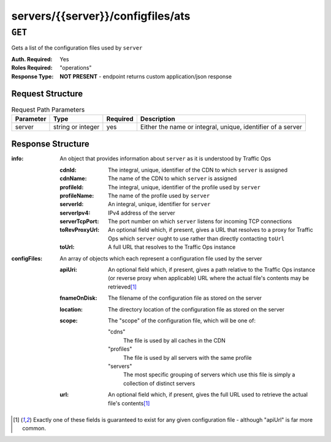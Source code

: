 ..
..
.. Licensed under the Apache License, Version 2.0 (the "License");
.. you may not use this file except in compliance with the License.
.. You may obtain a copy of the License at
..
..     http://www.apache.org/licenses/LICENSE-2.0
..
.. Unless required by applicable law or agreed to in writing, software
.. distributed under the License is distributed on an "AS IS" BASIS,
.. WITHOUT WARRANTIES OR CONDITIONS OF ANY KIND, either express or implied.
.. See the License for the specific language governing permissions and
.. limitations under the License.
..

.. _to-api-servers-server-configfiles-ats:

**********************************
servers/{{server}}/configfiles/ats
**********************************

.. seealso:: The :ref:`to-api-servers-server-configfiles-ats-filename`, :ref:`to-api-cdns-cdn-configfiles-ats-filename`, and :ref:`to-api-profiles-profile-configfiles-ats-filename` endpoints.

``GET``
=======
Gets a list of the configuration files used by ``server``

:Auth. Required: Yes
:Roles Required: "operations"
:Response Type:  **NOT PRESENT** - endpoint returns custom application/json response

Request Structure
-----------------
.. table:: Request Path Parameters

	+-----------+-------------------+----------+--------------------------------------------------------------+
	| Parameter | Type              | Required | Description                                                  |
	+===========+===================+==========+==============================================================+
	| server    | string or integer | yes      | Either the name or integral, unique, identifier of a server  |
	+-----------+-------------------+----------+--------------------------------------------------------------+

Response Structure
------------------
:info: An object that provides information about ``server`` as it is understood by Traffic Ops

	:cdnId:         The integral, unique, identifier of the CDN to which ``server`` is assigned
	:cdnName:       The name of the CDN to which ``server`` is assigned
	:profileId:     The integral, unique, identifier of the profile used by ``server``
	:profileName:   The name of the profile used by ``server``
	:serverId:      An integral, unique, identifier for ``server``
	:serverIpv4:    IPv4 address of the server
	:serverTcpPort: The port number on which ``server`` listens for incoming TCP connections
	:toRevProxyUrl: An optional field which, if present, gives a URL that resolves to a proxy for Traffic Ops which ``server`` ought to use rather than directly contacting ``toUrl``
	:toUrl:         A full URL that resolves to the Traffic Ops instance

:configFiles: An array of objects which each represent a configuration file used by the server

	:apiUri:      An optional field which, if present, gives a path relative to the Traffic Ops instance (or reverse proxy when applicable) URL where the actual file's contents may be retrieved\ [1]_
	:fnameOnDisk: The filename of the configuration file as stored on the server
	:location:    The directory location of the configuration file as stored on the server
	:scope:       The "scope" of the configuration file, which will be one of:

		"cdns"
			The file is used by all caches in the CDN
		"profiles"
			The file is used by all servers with the same profile
		"servers"
			The most specific grouping of servers which use this file is simply a collection of distinct servers

	:url:         An optional field which, if present, gives the full URL used to retrieve the actual file's contents\ [1]_

.. versionchanged:: Traffic Control 2.0
	Elements of the ``"configFile"`` array may no longer have the ``"contents"`` key - all file contents are now retrieved via a network request

.. code-block:: json
	:caption: Response Example

	{ "info": {
		"profileId": 9,
		"toUrl": "https://trafficops.infra.ciab.test:443/",
		"serverIpv4": "172.16.239.100",
		"serverTcpPort": 80,
		"serverName": "edge",
		"cdnId": 2,
		"cdnName": "CDN-in-a-Box",
		"serverId": 10,
		"profileName": "ATS_EDGE_TIER_CACHE"
	},
	"configFiles": [
		{
			"fnameOnDisk": "astats.config",
			"location": "/etc/trafficserver",
			"apiUri": "/api/1.2/profiles/ATS_EDGE_TIER_CACHE/configfiles/ats/astats.config",
			"scope": "profiles"
		},
		{
			"fnameOnDisk": "cache.config",
			"location": "/etc/trafficserver/",
			"apiUri": "/api/1.2/profiles/ATS_EDGE_TIER_CACHE/configfiles/ats/cache.config",
			"scope": "profiles"
		},
		{
			"fnameOnDisk": "hosting.config",
			"location": "/etc/trafficserver/",
			"apiUri": "/api/1.2/servers/edge/configfiles/ats/hosting.config",
			"scope": "servers"
		},
		{
			"fnameOnDisk": "ip_allow.config",
			"location": "/etc/trafficserver",
			"apiUri": "/api/1.2/servers/edge/configfiles/ats/ip_allow.config",
			"scope": "servers"
		},
		{
			"fnameOnDisk": "parent.config",
			"location": "/etc/trafficserver/",
			"apiUri": "/api/1.2/servers/edge/configfiles/ats/parent.config",
			"scope": "servers"
		},
		{
			"fnameOnDisk": "plugin.config",
			"location": "/etc/trafficserver/",
			"apiUri": "/api/1.2/profiles/ATS_EDGE_TIER_CACHE/configfiles/ats/plugin.config",
			"scope": "profiles"
		},
		{
			"fnameOnDisk": "records.config",
			"location": "/etc/trafficserver/",
			"apiUri": "/api/1.2/profiles/ATS_EDGE_TIER_CACHE/configfiles/ats/records.config",
			"scope": "profiles"
		},
		{
			"fnameOnDisk": "regex_revalidate.config",
			"location": "/etc/trafficserver",
			"apiUri": "/api/1.2/cdns/CDN-in-a-Box/configfiles/ats/regex_revalidate.config",
			"scope": "cdns"
		},
		{
			"fnameOnDisk": "remap.config",
			"location": "/etc/trafficserver/",
			"apiUri": "/api/1.2/servers/edge/configfiles/ats/remap.config",
			"scope": "servers"
		},
		{
			"fnameOnDisk": "storage.config",
			"location": "/etc/trafficserver/",
			"apiUri": "/api/1.2/profiles/ATS_EDGE_TIER_CACHE/configfiles/ats/storage.config",
			"scope": "profiles"
		},
		{
			"fnameOnDisk": "volume.config",
			"location": "/etc/trafficserver/",
			"apiUri": "/api/1.2/profiles/ATS_EDGE_TIER_CACHE/configfiles/ats/volume.config",
			"scope": "profiles"
		}
	]}

.. [1] Exactly one of these fields is guaranteed to exist for any given configuration file - although "apiUrl" is far more common.
